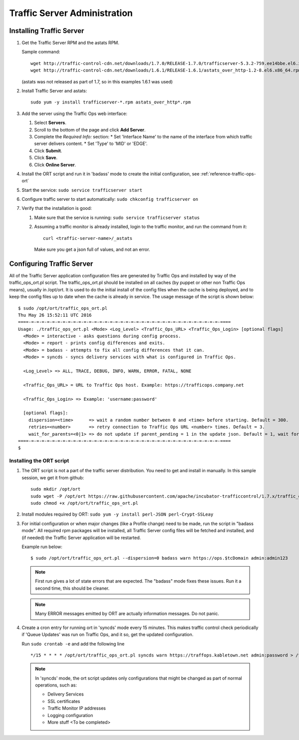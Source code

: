 .. 
.. 
.. Licensed under the Apache License, Version 2.0 (the "License");
.. you may not use this file except in compliance with the License.
.. You may obtain a copy of the License at
.. 
..     http://www.apache.org/licenses/LICENSE-2.0
.. 
.. Unless required by applicable law or agreed to in writing, software
.. distributed under the License is distributed on an "AS IS" BASIS,
.. WITHOUT WARRANTIES OR CONDITIONS OF ANY KIND, either express or implied.
.. See the License for the specific language governing permissions and
.. limitations under the License.
.. 

*****************************
Traffic Server Administration
*****************************
Installing Traffic Server
=========================

#. Get the Traffic Server RPM and the astats RPM.

   Sample command: ::

      wget http://traffic-control-cdn.net/downloads/1.7.0/RELEASE-1.7.0/trafficserver-5.3.2-759.ee14bbe.el6.x86_64.rpm
      wget http://traffic-control-cdn.net/downloads/1.6.1/RELEASE-1.6.1/astats_over_http-1.2-8.el6.x86_64.rpm

   (astats was not released as part of 1.7, so in this examples 1.6.1 was used)
#. Install Traffic Server and astats: ::

    sudo yum -y install trafficserver-*.rpm astats_over_http*.rpm

#. Add the server using the Traffic Ops web interface:

   #. Select **Servers**.
   #. Scroll to the bottom of the page and click **Add Server**.
   #. Complete the *Required Info:* section:
      * Set 'Interface Name' to the name of the interface from which traffic server delivers content. 
      * Set 'Type' to 'MID' or 'EDGE'.

   #. Click **Submit**.
   #. Click **Save**.
   #. Click **Online Server**.

#. Install the ORT script and run it in 'badass' mode to create the initial configuration, see :ref:`reference-traffic-ops-ort` 

#. Start the service: ``sudo service trafficserver start``

#. Configure traffic server to start automatically: ``sudo chkconfig trafficserver on``

#. Verify that the installation is good:

   #. Make sure that the service is running: ``sudo service trafficserver status``

   #. Assuming a traffic monitor is already installed, login to the traffic monitor, and run the command from it: ::

        curl <traffic-server-name>/_astats

      Make sure you get a json full of values, and not an error.


.. _reference-traffic-ops-ort:

Configuring Traffic Server
==========================
All of the Traffic Server application configuration files are generated by Traffic Ops and installed by way of the traffic_ops_ort.pl script. 
The traffic_ops_ort.pl should be installed on all caches (by puppet or other non Traffic Ops means), usually in /opt/ort. It is used to do the initial install of the config files when the cache is being deployed, and to keep the config files up to date when the cache is already in service.  The usage message of the script is shown below: ::

    $ sudo /opt/ort/traffic_ops_ort.pl
    Thu May 26 15:52:11 UTC 2016
    ====-=-=-=-=-=-=-=-=-=-=-=-=-=-=-=-=-=-=-=-=-=-=-=-=-=-=-=-=-=-=-=-=-=-=-=-=-====
    Usage: ./traffic_ops_ort.pl <Mode> <Log_Level> <Traffic_Ops_URL> <Traffic_Ops_Login> [optional flags]
      <Mode> = interactive - asks questions during config process.
      <Mode> = report - prints config differences and exits.
      <Mode> = badass - attempts to fix all config differences that it can.
      <Mode> = syncds - syncs delivery services with what is configured in Traffic Ops.

      <Log_Level> => ALL, TRACE, DEBUG, INFO, WARN, ERROR, FATAL, NONE

      <Traffic_Ops_URL> = URL to Traffic Ops host. Example: https://trafficops.company.net

      <Traffic_Ops_Login> => Example: 'username:password'

      [optional flags]:
        dispersion=<time>      => wait a random number between 0 and <time> before starting. Default = 300.
        retries=<number>       => retry connection to Traffic Ops URL <number> times. Default = 3.
        wait_for_parents=<0|1> => do not update if parent_pending = 1 in the update json. Default = 1, wait for parents.
    ====-=-=-=-=-=-=-=-=-=-=-=-=-=-=-=-=-=-=-=-=-=-=-=-=-=-=-=-=-=-=-=-=-=-=-=-=-====
    $

Installing the ORT script
--------------------------

#. The ORT script is not a part of the traffic server distribution. You need to get and install in manually. In this sample session, we get it from github: ::

     sudo mkdir /opt/ort
     sudo wget -P /opt/ort https://raw.githubusercontent.com/apache/incubator-trafficcontrol/1.7.x/traffic_ops/bin/traffic_ops_ort.pl
     sudo chmod +x /opt/ort/traffic_ops_ort.pl

#. Install modules required by ORT: ``sudo yum -y install perl-JSON perl-Crypt-SSLeay``

#. For initial configuration or when major changes (like a Profile change) need to be made, run the script in "badass mode". All required rpm packages 
   will be installed, all Traffic Server config files will be fetched and installed, and (if needed) the Traffic Server application will be restarted.  
   
   Example run below: ::

      $ sudo /opt/ort/traffic_ops_ort.pl --dispersion=0 badass warn https://ops.$tcDomain admin:admin123

   .. Note:: First run gives a lot of state errors that are expected. The "badass" mode fixes these issues. Run it a second time, this should be cleaner.  
   .. Note:: Many ERROR messages emitted by ORT are actually information messages. Do not panic.

#. Create a cron entry for running ort in 'syncds' mode every 15 minutes. 
   This makes traffic control check periodically if 'Queue Updates' was run on Traffic Ops, and it so, get the updated configuration.

   Run ``sudo crontab -e`` and add the following line ::

  		*/15 * * * * /opt/ort/traffic_ops_ort.pl syncds warn https://traffops.kabletown.net admin:password > /tmp/ort/syncds.log 2>&1

   .. Note:: In 'syncds' mode, the ort script updates only configurations that might be changed as part of normal operations, such as:

      * Delivery Services
      * SSL certificates
      * Traffic Monitor IP addresses
      * Logging configuration
      * More stuff <To be completed>

